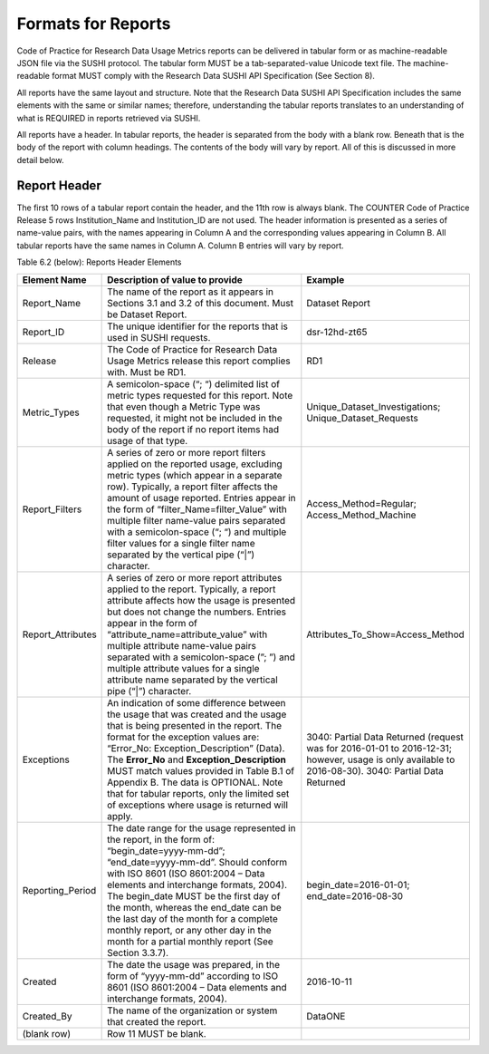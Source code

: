 .. The COUNTER Code of Practice for Research Data © 2017-2024 by COUNTER Metrics
   is licensed under CC BY-SA 4.0. To view a copy of this license,
   visit https://creativecommons.org/licenses/by-sa/4.0/

Formats for Reports
===================

Code of Practice for Research Data Usage Metrics reports can be delivered in tabular form or as machine-readable JSON file via the SUSHI protocol. The tabular form MUST be a tab-separated-value Unicode text file. The machine-readable format MUST comply with the Research Data SUSHI API Specification (See Section 8).

All reports have the same layout and structure. Note that the Research Data SUSHI API Specification includes the same elements with the same or similar names; therefore, understanding the tabular reports translates to an understanding of what is REQUIRED in reports retrieved via SUSHI.

All reports have a header. In tabular reports, the header is separated from the body with a blank row. Beneath that is the body of the report with column headings. The contents of the body will vary by report. All of this is discussed in more detail below.


Report Header
"""""""""""""

The first 10 rows of a tabular report contain the header, and the 11th row is always blank. The COUNTER Code of Practice Release 5 rows Institution_Name and Institution_ID are not used. The header information is presented as a series of name-value pairs, with the names appearing in Column A and the corresponding values appearing in Column B. All tabular reports have the same names in Column A. Column B entries will vary by report.

Table 6.2 (below): Reports Header Elements

.. only:: latex

   .. tabularcolumns:: |>{\raggedright\arraybackslash}\Y{0.19}|>{\parskip=\tparskip}\Y{0.44}|>{\raggedright\arraybackslash}\Y{0.37}|

.. list-table::
   :class: longtable
   :widths: 13 54 33
   :header-rows: 1

   * - Element Name
     - Description of value to provide
     - Example

   * - Report_Name
     - The name of the report as it appears in Sections 3.1 and 3.2 of this document. Must be Dataset Report.
     - Dataset Report

   * - Report_ID
     - The unique identifier for the reports that is used in SUSHI requests.
     - dsr-12hd-zt65
     
   * - Release
     - The Code of Practice for Research Data Usage Metrics release this report complies with. Must be RD1.
     - RD1

   * - Metric_Types
     - A semicolon-space (“; “) delimited list of metric types requested for this report. Note that even though a Metric Type was requested, it might not be included in the body of the report if no report items had usage of that type.
     - Unique_Dataset_Investigations; Unique_Dataset_Requests

   * - Report_Filters
     - A series of zero or more report filters applied on the reported usage, excluding metric types (which appear in a separate row). Typically, a report filter affects the amount of usage reported. Entries appear in the form of “filter_Name=filter_Value” with multiple filter name-value pairs separated with a semicolon-space (“; “) and multiple filter values for a single filter name separated by the vertical pipe (“|”) character.
     - Access_Method=Regular; Access_Method_Machine

   * - Report_Attributes
     - A series of zero or more report attributes applied to the report. Typically, a report attribute affects how the usage is presented but does not change the numbers.
       Entries appear in the form of “attribute_name=attribute_value” with multiple attribute name-value pairs separated with a semicolon-space (”; ”) and multiple attribute values for a single attribute name separated by the vertical pipe (“|”) character.
     - Attributes_To_Show=Access_Method
     
   * - Exceptions
     - An indication of some difference between the usage that was created and the usage that is being presented in the report. The format for the exception values are: “Error_No: Exception_Description” (Data). The **Error_No** and **Exception_Description** MUST match values provided in Table B.1 of Appendix B. The data is OPTIONAL.
       Note that for tabular reports, only the limited set of exceptions where usage is returned will apply.
     - 3040: Partial Data Returned (request was for 2016-01-01 to 2016-12-31; however, usage is only available to 2016-08-30).
       3040: Partial Data Returned
          
   * - Reporting_Period
     - The date range for the usage represented in the report, in the form of: “begin_date=yyyy-mm-dd”; “end_date=yyyy-mm-dd”. Should conform with ISO 8601 (ISO 8601:2004 – Data elements and interchange formats, 2004).
       The begin_date MUST be the first day of the month, whereas the end_date can be the last day of the month for a complete monthly report, or any other day in the month for a partial monthly report (See Section 3.3.7).
     - begin_date=2016-01-01; end_date=2016-08-30
     
   * - Created
     - The date the usage was prepared, in the form of “yyyy-mm-dd” according to ISO 8601 (ISO 8601:2004 – Data elements and interchange formats, 2004).
     - 2016-10-11
     
   * - Created_By
     - The name of the organization or system that created the report.
     - DataONE
     
   * - (blank row)
     - Row 11 MUST be blank.
     - 
